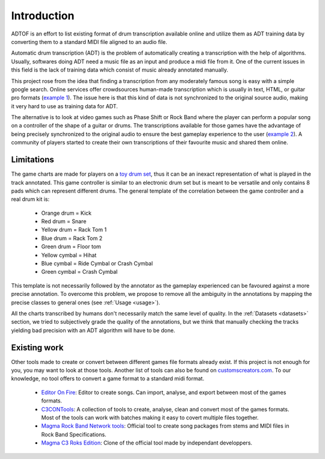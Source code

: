 Introduction
============

ADTOF is an effort to list existing format of drum transcription available online and utilize them as ADT training data by converting them to a standard MIDI file aligned to an audio file.

Automatic drum transcription (ADT) is the problem of automatically creating a transcription with the help of algorithms.
Usually, softwares doing ADT need a music file as an input and produce a midi file from it.
One of the current issues in this field is the lack of training data which consist of music already annotated manually. 

This project rose from the idea that finding a transcription from any moderately famous song is easy with a simple google search. 
Online services offer crowdsources human-made transcription which is usually in text, HTML, or guitar pro formats (`example 1`_).
The issue here is that this kind of data is not synchronized to the original source audio, making it very hard to use as training data for ADT.

The alternative is to look at video games such as Phase Shift or Rock Band where the player can perform a popular song on a controller of the shape of a guitar or drums. 
The transcriptions available for those games have the advantage of being precisely synchronized to the original audio to ensure the best gameplay experience to the user (`example 2`_).
A community of players started to create their own transcriptions of their favourite music and shared them online. 

.. _example 1: https://www.songsterr.com/a/wsa/gojira-lenfant-sauvage-drum-tab-s381936t5
.. _example 2: https://www.youtube.com/watch?v=26vfTMXLlV4

Limitations
~~~~~~~~~~~

The game charts are made for players on a `toy drum set`_, thus it can be an inexact representation of what is played in the track annotated. 
This game controller is similar to an electronic drum set but is meant to be versatile and only contains 8 pads which can represent different drums.
The general template of the correlation between the game controller and a real drum kit is:

 - Orange drum = Kick
 - Red drum = Snare
 - Yellow drum = Rack Tom 1
 - Blue drum = Rack Tom 2
 - Green drum = Floor tom
 - Yellow cymbal = Hihat
 - Blue cymbal = Ride Cymbal or Crash Cymbal
 - Green cymbal = Crash Cymbal 

This template is not necessarily followed by the annotator as the gameplay experienced can be favoured against a more precise annotation. 
To overcome this problem, we propose to remove all the ambiguity in the annotations by mapping the precise classes to general ones (see :ref:`Usage <usage>`).


All the charts transcribed by humans don't necessarily match the same level of quality.
In the :ref:`Datasets <datasets>` section, we tried to subjectively grade the quality of the annotations, 
but we think that manually checking the tracks yielding bad precision with an ADT algorithm will have to be done.

.. _toy drum set: https://www.amazon.com/Rock-Band-Wireless-Pro-Drum-PlayStation-4/dp/B019GMR9WE

Existing work
~~~~~~~~~~~~~

Other tools made to create or convert between different games file formats already exist. 
If this project is not enough for you, you may want to look at those tools. Another list of tools can also be found on `customscreators.com`_.
To our knowledge, no tool offers to convert a game format to a standard midi format.

 - `Editor On Fire`_: Editor to create songs. Can import, analyse, and export between most of the games formats. 
 - C3CONTools_: A collection of tools to create, analyse, clean and convert most of the games formats. Most of the tools can work with batches making it easy to covert multiple files together.
 - `Magma Rock Band Network tools`_: Official tool to create song packages from stems and MIDI files in Rock Band Specifications. 
 - `Magma C3 Roks Edition`_: Clone of the official tool made by independant developpers.

.. _Editor On Fire: http://ignition.customsforge.com/eof
.. _C3CONTools: http://customscreators.com/index.php?/topic/9095-c3-con-tools-v400-012518/
.. _Magma Rock Band Network tools: https://forums.harmonixmusic.com/discussion/167159/rock-band-network-tools-and-documentaion-released
.. _Magma C3 Roks Edition: http://customscreators.com/index.php?/topic/9257-magma-c3-roks-edition-v332-072815/
.. _customscreators.com: http://customscreators.com/index.php?/forum/7-authoring-tools-support-advice/